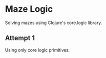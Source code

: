 * Maze Logic
Solving mazes using Clojure's core.logic library.
** Attempt 1
Using only core logic primitives.

